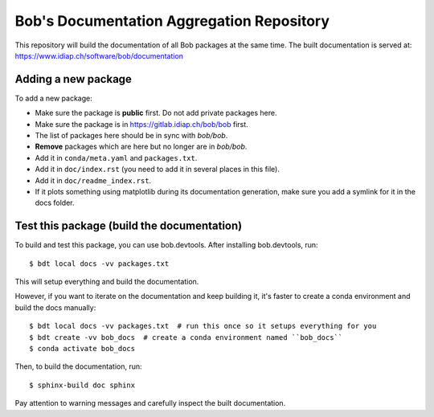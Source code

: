 ******************************************
Bob's Documentation Aggregation Repository
******************************************

This repository will build the documentation of all Bob packages at the same
time.
The built documentation is served at: https://www.idiap.ch/software/bob/documentation

Adding a new package
====================

To add a new package:

* Make sure the package is **public** first. Do not add private packages here.
* Make sure the package is in https://gitlab.idiap.ch/bob/bob first.
* The list of packages here should be in sync with `bob/bob`.
* **Remove** packages which are here but no longer are in `bob/bob`.
* Add it in ``conda/meta.yaml`` and ``packages.txt``.
* Add it in ``doc/index.rst`` (you need to add it in several places in this file).
* Add it in ``doc/readme_index.rst``.
* If it plots something using matplotlib during its documentation generation,
  make sure you add a symlink for it in the docs folder.

Test this package (build the documentation)
===========================================

To build and test this package, you can use bob.devtools.
After installing bob.devtools, run::

    $ bdt local docs -vv packages.txt

This will setup everything and build the documentation.

However, if you want to iterate on the documentation and keep building it, it's faster
to create a conda environment and build the docs manually::

    $ bdt local docs -vv packages.txt  # run this once so it setups everything for you
    $ bdt create -vv bob_docs  # create a conda environment named ``bob_docs``
    $ conda activate bob_docs

Then, to build the documentation, run::

    $ sphinx-build doc sphinx

Pay attention to warning messages and carefully inspect the built documentation.
